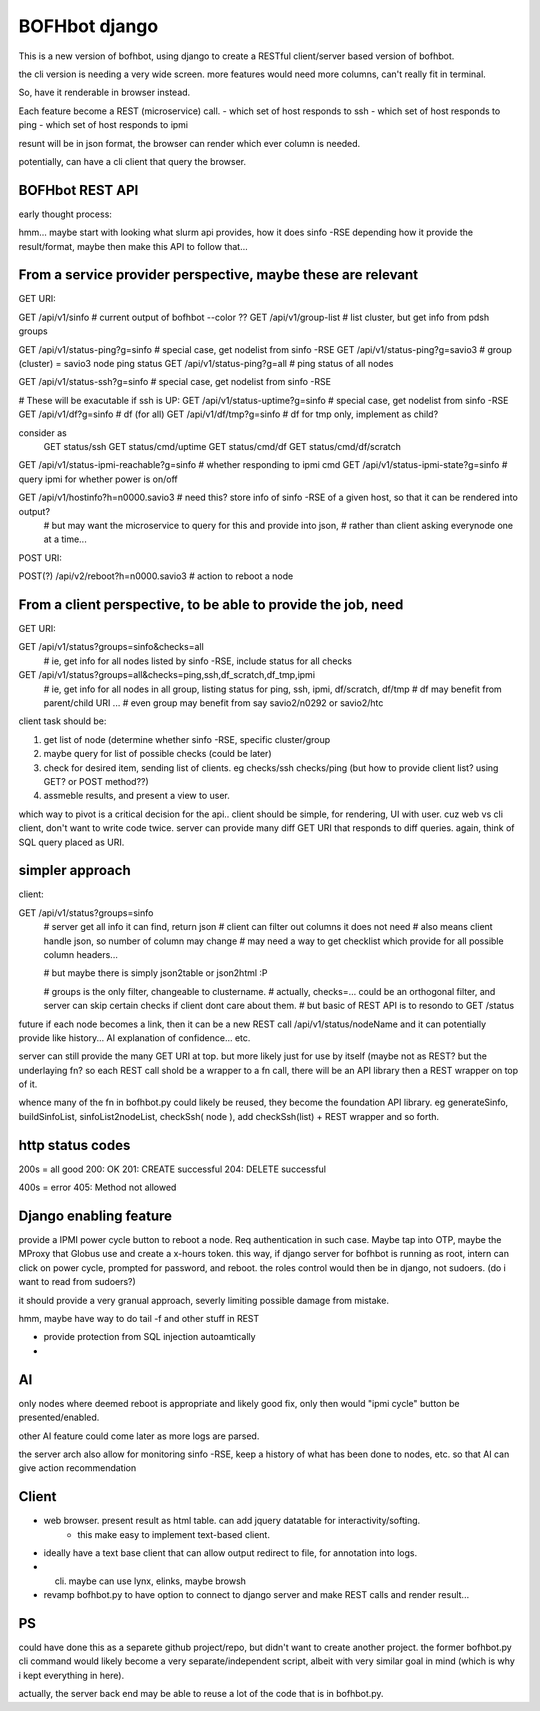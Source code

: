 

BOFHbot django
==============

This is a new version of bofhbot, using django to create a 
RESTful client/server based version of bofhbot.

the cli version is needing a very wide screen.  
more features would need more columns, can't really fit in terminal.

So, have it renderable in browser instead.

Each feature become a REST (microservice) call.
- which set of host responds to ssh
- which set of host responds to ping
- which set of host responds to ipmi

resunt will be in json format, the browser can render which ever column is needed.

potentially, can have a cli client that query the browser.

BOFHbot REST API 
----------------

early thought process:

hmm... maybe start with looking what slurm api provides, how it does sinfo -RSE
depending how it provide the result/format, maybe then make this API to follow that...

From a service provider perspective, maybe these are relevant
-------------------------------------------------------------

GET URI:

GET /api/v1/sinfo           # current output of bofhbot --color ??
GET /api/v1/group-list      # list cluster, but get info from pdsh groups


GET /api/v1/status-ping?g=sinfo     # special case, get nodelist from sinfo -RSE
GET /api/v1/status-ping?g=savio3    # group (cluster) = savio3 node ping status
GET /api/v1/status-ping?g=all       # ping status of all nodes  

GET /api/v1/status-ssh?g=sinfo     # special case, get nodelist from sinfo -RSE

# These will be exacutable if ssh is UP:
GET /api/v1/status-uptime?g=sinfo     # special case, get nodelist from sinfo -RSE
GET /api/v1/df?g=sinfo                       # df (for all)
GET /api/v1/df/tmp?g=sinfo                   # df for tmp only, implement as child?
	
consider as 
	GET status/ssh
	GET status/cmd/uptime
	GET status/cmd/df
	GET status/cmd/df/scratch
	

GET /api/v1/status-ipmi-reachable?g=sinfo   # whether responding to ipmi cmd
GET /api/v1/status-ipmi-state?g=sinfo       # query ipmi for whether power is on/off


GET /api/v1/hostinfo?h=n0000.savio3         # need this?  store info of sinfo -RSE of a given host, so that it can be rendered into output?  
        # but may want the microservice to query for this and provide into json, 
        # rather than client asking everynode one at a time...


POST URI:

POST(?) /api/v2/reboot?h=n0000.savio3           # action to reboot a node


From a client perspective, to be able to provide the job, need
--------------------------------------------------------------

GET URI:

GET /api/v1/status?groups=sinfo&checks=all
	# ie, get info for all nodes listed by sinfo -RSE, include status for all checks

GET /api/v1/status?groups=all&checks=ping,ssh,df_scratch,df_tmp,ipmi
	# ie, get info for all nodes in all group, listing status for ping, ssh, ipmi, df/scratch, df/tmp
	# df may benefit from parent/child URI ... 
	# even group may benefit from say savio2/n0292  or savio2/htc 



client task should be:

1. get list of node (determine whether sinfo -RSE, specific cluster/group
2. maybe query for list of possible checks (could be later)
3. check for desired item, sending list of clients.  eg checks/ssh checks/ping  (but how to provide client list?  using GET?  or POST method??)
4.  assmeble results, and present a view to user.


which way to pivot is a critical decision for the api..
client should be simple, for rendering, UI with user.
cuz web vs cli client, don't want to write code twice.
server can provide many diff GET URI that responds to diff queries.
again, think of SQL query placed as URI.

simpler approach
----------------

client:

GET /api/v1/status?groups=sinfo
	# server get all info it can find, return json
	# client can filter out columns it does not need
	# also means client handle json, so number of column may change
	# may need a way to get checklist which provide for all possible column headers...

	# but maybe there is simply json2table or json2html :P

	# groups is the only filter, changeable to clustername.
	# actually, checks=... could be an orthogonal filter, and server can skip certain checks if client dont care about them.
	# but basic of REST API is to resondo to GET /status 
	

future if each node becomes a link, then it can be a new REST call
/api/v1/status/nodeName
and it can potentially provide like history...  AI explanation of confidence... etc.


server can still provide the many GET URI at top.
but more likely just for use by itself (maybe not as REST? but the underlaying fn?
so each REST call shold be a wrapper to a fn call, 
there will be an API library then a REST wrapper on top of it.

whence many of the fn in bofhbot.py could likely be reused, 
they become the foundation API library.
eg generateSinfo, buildSinfoList, sinfoList2nodeList, checkSsh( node ), 
add checkSsh(list) + REST wrapper
and so forth.


http status codes
-----------------

200s = all good
200: OK
201: CREATE successful
204: DELETE successful

400s = error
405: Method not allowed


Django enabling feature
-----------------------

provide a IPMI power cycle button to reboot a node.
Req authentication in such case.  Maybe tap into OTP, maybe the MProxy that Globus use and create a x-hours token.
this way, if django server for bofhbot is running as root, 
intern can click on power cycle, prompted for password, and reboot.
the roles control would then be in django, not sudoers.  (do i want to read from sudoers?)

it should provide a very granual approach, severly limiting possible damage from mistake.

hmm, maybe have way to do tail -f and other stuff in REST 

* provide protection from SQL injection autoamtically
* 



AI
--

only nodes where deemed reboot is appropriate and likely good fix, only then would "ipmi cycle" button be presented/enabled.

other AI feature could come later as more logs are parsed.

the server arch also allow for monitoring sinfo -RSE, 
keep a history of what has been done to nodes, etc.
so that AI can give action recommendation 


Client
------

* web browser.  present result as html table.  can add jquery datatable for interactivity/softing.
	* this make easy to implement text-based client.
* ideally have a text base client that can allow output redirect to file, for annotation into logs.
* cli.  maybe can use lynx, elinks, maybe browsh 
* revamp bofhbot.py to have option to connect to django server and make REST calls and render result...


PS
--


could have done this as a separete github project/repo, but didn't want to create another project.  
the former bofhbot.py cli command would likely become a very separate/independent script, albeit with very similar goal in mind (which is why i kept everything in here).

actually, the server back end may be able to reuse a lot of the code that is in bofhbot.py.



